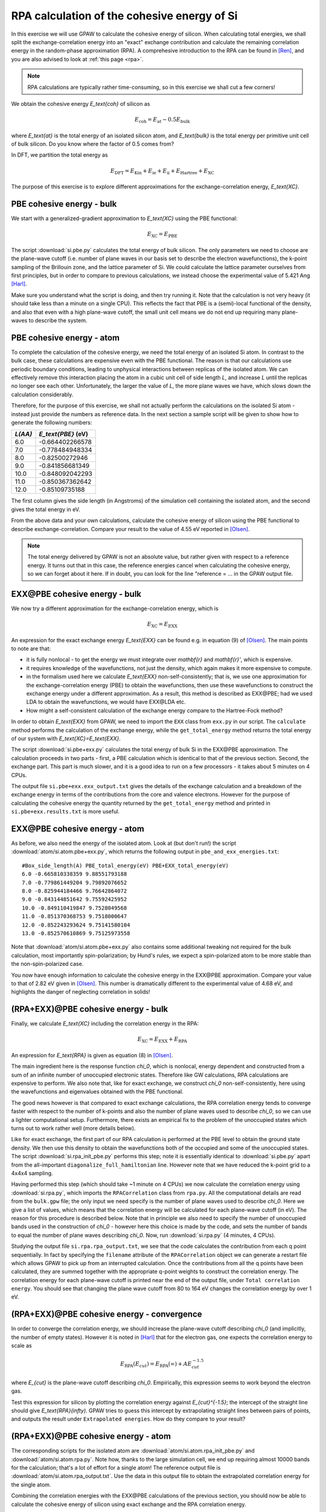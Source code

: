 .. _exercise rpa:

============================================
RPA calculation of the cohesive energy of Si
============================================

In this exercise we will use GPAW to calculate the cohesive energy of 
silicon.  When calculating total energies, we shall split the 
exchange-correlation energy into an "exact" exchange contribution and 
calculate the remaining correlation energy in the random-phase 
approximation (RPA).  A comprehesive introduction to the RPA can be 
found in [Ren]_, and you are also advised to look at :ref:`this page <rpa>`.

.. note::
    
    RPA calculations are typically rather time-consuming, so in 
    this exercise we shall cut a few corners!

We obtain the cohesive energy `E_\text{coh}` of silicon as

.. math::

   E_\text{coh} = E_\text{at} - 0.5 E_\text{bulk}

where `E_\text{at}` is the total energy of an isolated silicon atom, and 
`E_\text{bulk}` is the total energy per primitive unit cell of bulk silicon.
Do you know where the factor of 0.5 comes from?

In DFT, we partition the total energy as

.. math::

   E_\text{DFT} = E_\text{Kin} + E_\text{ie} + E_\text{ii} + E_\text{Hartree} + E_\text{XC}

The purpose of this exercise is to explore different approximations for 
the exchange-correlation energy, `E_\text{XC}`.


PBE cohesive energy - bulk
==========================

We start with a generalized-gradient approximation to `E_\text{XC}` using the 
PBE functional:

.. math::

   E_\text{XC} = E_\text{PBE}

The script :download:`si.pbe.py` calculates the total 
energy of bulk silicon. The only parameters we need to choose are the 
plane-wave cutoff (i.e. number of plane waves in our basis set to describe 
the electron wavefunctions), the k-point sampling of the Brillouin zone, 
and the lattice parameter of Si.  We could calculate the 
lattice parameter ourselves from first principles, but in order to compare 
to previous calculations, we instead choose the experimental value of 
5.421 Ang [Harl]_.

Make sure you understand what the script is doing, and then try running
it.  Note that the calculation is not very heavy (it should take less
than a minute on a single CPU).  This reflects the fact that PBE is
a (semi)-local functional of the density, and also that even with
a high plane-wave cutoff, the small unit cell means we do not end up
requiring many plane-waves to describe the system.


PBE cohesive energy - atom
==========================

To complete the calculation of the cohesive energy, we need the
total energy of an isolated Si atom.  In contrast to the bulk case,
these calculations are expensive even with the PBE functional.  The
reason is that our calculations use periodic boundary conditions, leading
to unphysical interactions between replicas of the isolated atom.  We can
effectively remove this interaction placing the atom in a cubic unit cell of
side length `L`, and increase `L` until the replicas no longer see each other.
Unfortunately, the larger the value of `L`, the more plane waves we have,
which slows down the calculation considerably.

Therefore, for the purpose of this exercise, we shall not actually perform the 
calculations on the isolated Si atom - instead just provide the numbers as 
reference data.  In the next section a sample script will be given to show how to
generate the following numbers:

========  ===================
`L(\AA)`  `E_\text{PBE}` (eV)
========  ===================
6.0       -0.664402266578
7.0       -0.778484948334
8.0       -0.82500272946
9.0       -0.841856681349
10.0      -0.848092042293
11.0      -0.850367362642
12.0      -0.85109735188
========  ===================

The first column gives the side length (in Angstroms) of the simulation cell 
containing the isolated atom, and the second gives the total
energy in eV.

From the above data and your own calculations, calculate the cohesive energy 
of silicon using the PBE functional to describe exchange-correlation.  
Compare your result to the value of 4.55 eV reported in 
[Olsen]_.

.. note::
    
    The total energy delivered by GPAW is not an absolute value, but rather
    given with respect to a
    reference energy. It turns out that in this case, the reference
    energies cancel when calculating the cohesive energy, so we can forget
    about it here.  If in doubt, you can look for the line
    "reference = ...  in the GPAW output file.


EXX\@PBE cohesive energy - bulk
===============================

We now try a different approximation for the exchange-correlation energy,
which is

.. math::
  E_\text{XC} = E_\text{EXX}

An expression for the exact exchange energy `E_\text{EXX}` can be found e.g. in 
equation (9) of [Olsen]_.  The main points to note are that:

* it is fully nonlocal - to get the energy we must integrate over `\mathbf{r}`
  and `\mathbf{r}'`, which is expensive.  

* it requires knowledge of the wavefunctions, not just
  the density, which again makes it more expensive to compute.  

* in the formalism used here we calculate `E_\text{EXX}` non-self-consistently; 
  that is, we use one approximation for the exchange-correlation energy 
  (PBE) to obtain the wavefunctions, then use these wavefunctions to 
  construct the exchange energy under a different
  approximation.  As a result, this method is described as EXX\@PBE; had we
  used LDA to obtain the wavefunctions, we would have EXX\@LDA etc.

* How might a self-consistent calculation of the exchange energy compare
  to the Hartree-Fock method?

In order to obtain `E_\text{EXX}` from GPAW, we need to import the ``EXX`` class
from ``exx.py`` in our script.  The ``calculate`` method performs the
calculation of the exchange energy, while the ``get_total_energy`` method
returns the total energy of our system with `E_\text{XC}=E_\text{EXX}`.

The script :download:`si.pbe+exx.py` calculates the total 
energy of bulk Si in the EXX\@PBE approximation.  The calculation 
proceeds in two parts - first, a PBE calculation which is identical 
to that of the previous section.  Second, the exchange
part.  This part is much slower, and it is a good idea to run on a few
processors - it takes about 5 minutes on 4 CPUs.

The output file ``si.pbe+exx.exx_output.txt`` gives the details of the exchange
calculation and a breakdown of the exchange energy in terms of the
contributions from the core and valence electrons.  However for the purpose
of calculating the cohesive energy the quantity returned by the
``get_total_energy`` method and printed in ``si.pbe+exx.results.txt`` is more useful.


EXX\@PBE cohesive energy - atom
===============================

As before, we also need the energy of the isolated atom.  Look at (but don't
run!) the script :download:`atom/si.atom.pbe+exx.py`, which returns the
following output in ``pbe_and_exx_energies.txt``::

  #Box_side_length(A) PBE_total_energy(eV) PBE+EXX_total_energy(eV)
  6.0 -0.665810338359 9.88551793188
  7.0 -0.779861449204 9.79892076652
  8.0 -0.825944184466 9.76642864072
  9.0 -0.843144851642 9.75592425952
  10.0 -0.849110419847 9.7528049568
  11.0 -0.851370368753 9.7518000647
  12.0 -0.852243293624 9.75141580104
  13.0 -0.852570610869 9.75125973558

Note that :download:`atom/si.atom.pbe+exx.py` also contains 
some additional tweaking not required for the bulk calculation, 
most importantly spin-polarization; by Hund's
rules, we expect a spin-polarized atom to be more stable than the
non-spin-polarized case.

You now have enough information to calculate the cohesive energy in
the EXX\@PBE approximation.  Compare your value to that of 2.82 eV given in
[Olsen]_.  This number is dramatically different to 
the experimental value of 4.68 eV, and highlights the danger of 
neglecting correlation in solids!


(RPA+EXX)\@PBE cohesive energy - bulk
=====================================

Finally, we calculate `E_\text{XC}` including the correlation energy in the RPA:

.. math::
  E_\text{XC} = E_\text{EXX} + E_\text{RPA}

An expression for `E_\text{RPA}` is given as equation (8) in [Olsen]_.

The main ingredient here is the response function `\chi_0`, which is nonlocal,
energy dependent and constructed from a sum of an infinite number of
unoccupied electronic states.  Therefore like GW calculations, RPA
calculations are expensive to perform.  We also note that, like for exact
exchange, we construct `\chi_0` non-self-consistently, here using the
wavefunctions and eigenvalues obtained with the PBE functional.

The good news however is that compared to exact exchange calculations,
the RPA correlation energy tends to converge faster with respect to the number
of k-points and also the number of plane waves used to describe `\chi_0`, so we
can use a lighter computational setup.
Furthermore, there exists an empirical fix to the problem of the unoccupied
states which turns out to work rather well (more details below).

Like for exact exchange, the first part of our RPA calculation is performed
at the PBE level to obtain the ground state density.  We then use this density
to obtain the wavefunctions both of the occupied and some of the unoccupied
states.  The script :download:`si.rpa_init_pbe.py` performs 
this step; note it is essentially identical to 
:download:`si.pbe.py` apart from the all-important
``diagonalize_full_hamiltonian`` line.  However note that we have reduced
the k-point grid to a 4x4x4 sampling.

Having performed this step (which should take ~1 minute on 4 CPUs) we now
calculate the correlation energy using :download:`si.rpa.py`, 
which imports the ``RPACorrelation`` class from ``rpa.py``.  All the 
computational details are read from the ``bulk.gpw`` file; the only input 
we need specify is the number of plane waves used to describe `\chi_0`.  
Here we give a list of values, which means that the correlation energy 
will be calculated for each plane-wave cutoff (in eV).  The reason for 
this procedure is described below.  Note that in principle we also need 
to specify the number of unoccupied bands used in the construction of 
`\chi_0` - however here this choice is made by the code,
and sets the number of bands to equal the number of plane waves describing `\chi_0`.
Now, run :download:`si.rpa.py` (4 minutes, 4 CPUs).

Studying the output file ``si.rpa.rpa_output.txt``, we see that the code calculates
the contribution from each q point sequentially.  In fact by specifying the
``filename`` attribute of the ``RPACorrelation`` object we can generate a
restart file which allows GPAW to pick up from an interrupted calculation.
Once the contributions from all the q points have been calculated, they are
summed together with the appropriate q-point weights to construct the
correlation energy.  The correlation energy for each plane-wave cutoff is
printed near the end of the output file, under ``Total correlation energy``.
You should see that changing the plane wave cutoff from 80 to 164 eV changes
the correlation energy by over 1 eV.


(RPA+EXX)\@PBE cohesive energy - convergence
============================================

In order to converge the correlation energy, we should increase the plane-wave
cutoff describing `\chi_0` (and implicitly, the number of empty states).
However it is noted in [Harl]_ that for the electron 
gas, one expects the correlation energy to scale as

.. math::
  E_\text{RPA}(E_{cut}) = E_\text{RPA}(\infty) + A E_{cut}^{-1.5}

where `E_{cut}` is the plane-wave cutoff describing `\chi_0`.  Empirically, this
expression seems to work beyond the electron gas. 

Test this expression for silicon by plotting the correlation energy against
`E_{cut}^{-1.5}`; the intercept of the straight line should give
`E_\text{RPA}(\infty)`.  GPAW tries to guess this intercept by extrapolating
straight lines between pairs of points, and outputs the result under
``Extrapolated energies``.  How do they compare to your result?


(RPA+EXX)\@PBE cohesive energy - atom
=====================================

The corresponding scripts for the isolated atom are
:download:`atom/si.atom.rpa_init_pbe.py` and
:download:`atom/si.atom.rpa.py`. Note how, thanks to the large simulation
cell, we end up requiring almost  10000 bands for the calculation; that's a
lot of effort for a single atom!   The reference output file is
:download:`atom/si.atom.rpa_output.txt`.  Use the  data in this output file
to obtain the extrapolated correlation energy  for the single atom.

Combining the correlation energies with the EXX\@PBE calculations of the
previous section, you should now be able to calculate the cohesive energy
of silicon using exact exchange and the RPA correlation energy.  

* Compare the result of using the extrapolated correlation energies with that
  at a fixed cutoff of 164 eV.

* Compare your value to that of 4.32 eV given in [Olsen]_ 
  and the experimental value, 4.68 eV.


Conclusions
===========

After all that work, it seems that the method that gave us the cohesive
energy closest to experiment turns out to be the simplest we tried - the
generalized-gradient PBE functional.  Indeed, according to table VII of
[Harl]_, PBE outperforms EXX and RPA for a wide
range of materials.  The strength of the RPA lies in its ability to  describe
long-range correlation effects, e.g. in systems exhibiting van der Waals bonds.
Unfortunately, the complexity of these systems does not allow us to study them
in a quick exercise like this one.  Nonetheless the procedure of calculating the 
total energy employed above is exactly the same when applied to more complicated 
systems.

In order to get a consistent, high-quality description of both long-range 
and short-range correlation it is desirable to move beyond the RPA - 
but that's another story...


References
==========

.. [Ren] Ren et al., J. Mater. Sci. 47, 7447 (2012)
.. [Harl] Harl, Schimka and Kresse, Phys. Rev. B 81, 115126 (2010)
.. [Olsen] Olsen and Thygesen, Phys. Rev. B 87, 075111 (2013)
